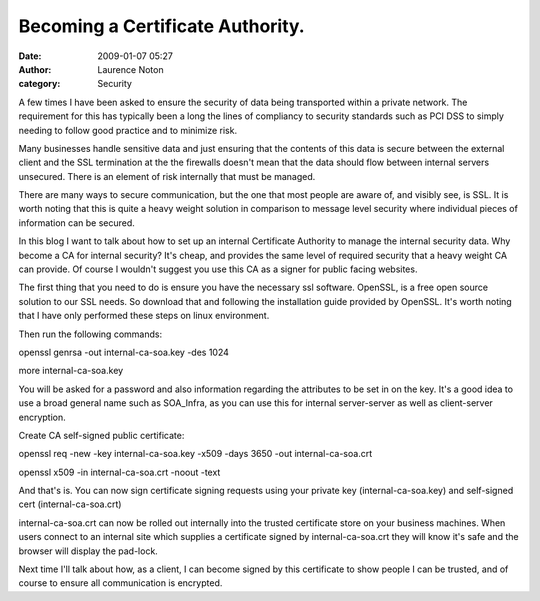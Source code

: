 Becoming a Certificate Authority.
#################################
:date: 2009-01-07 05:27
:author: Laurence Noton
:category: Security

A few times I have been asked to ensure the security of data being
transported within a private network. The requirement for this has
typically been a long the lines of compliancy to security standards such
as PCI DSS to simply needing to follow good practice and to minimize
risk.

Many businesses handle sensitive data and just ensuring that the
contents of this data is secure between the external client and the SSL
termination at the the firewalls doesn't mean that the data should flow
between internal servers unsecured. There is an element of risk
internally that must be managed.

There are many ways to secure communication, but the one that most
people are aware of, and visibly see, is SSL. It is worth noting that
this is quite a heavy weight solution in comparison to message level
security where individual pieces of information can be secured.

In this blog I want to talk about how to set up an internal Certificate
Authority to manage the internal security data. Why become a CA for
internal security? It's cheap, and provides the same level of required
security that a heavy weight CA can provide. Of course I wouldn't
suggest you use this CA as a signer for public facing websites.

The first thing that you need to do is ensure you have the necessary ssl
software. OpenSSL, is a free open source solution to our SSL needs. So
download that and following the installation guide provided by OpenSSL.
It's worth noting that I have only performed these steps on linux
environment.

Then run the following commands:

openssl genrsa -out internal-ca-soa.key -des 1024

more internal-ca-soa.key

You will be asked for a password and also information regarding the
attributes to be set in on the key. It's a good idea to use a broad
general name such as SOA\_Infra, as you can use this for internal
server-server as well as client-server encryption.

Create CA self-signed public certificate:

openssl req -new -key internal-ca-soa.key -x509 -days 3650 -out
internal-ca-soa.crt

openssl x509 -in internal-ca-soa.crt -noout -text

And that's is. You can now sign certificate signing requests using your
private key (internal-ca-soa.key) and self-signed cert
(internal-ca-soa.crt)

internal-ca-soa.crt can now be rolled out internally into the trusted
certificate store on your business machines. When users connect to an
internal site which supplies a certificate signed by internal-ca-soa.crt
they will know it's safe and the browser will display the pad-lock.

Next time I'll talk about how, as a client, I can become signed by this
certificate to show people I can be trusted, and of course to ensure all
communication is encrypted.
